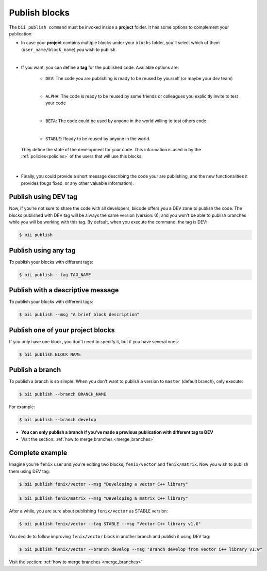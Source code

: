 .. _publish_blocks:

Publish blocks
==================

The ``bii publish command`` must be invoked inside a **project** folder. It has some options to complement your publication:

* In case your **project** contains multiple blocks under your ``blocks`` folder, you'll select which of them (``user_name/block_name``) you wish to publish.
|
* If you want, you can define a **tag** for the published code. Available options are: 	

	* ``DEV``: The code you are publishing is ready to be reused by yourself (or maybe your dev team)
	|
	* ``ALPHA``: The code is ready to be reused by some friends or colleagues you explicitly invite to test your code
	|
	* ``BETA``: The code could be used by anyone in the world willing to test others code
	|
	* ``STABLE``: Ready to be reused by anyone in the world.

 They define the state of the development for your code. This information is used in by the :ref:`policies<policies>` of the users that will use this blocks.
|
* Finally, you could provide a short message describing the code your are publishing, and the new functionalities it provides (bugs fixed, or any other valuable information).



Publish using  DEV tag
-----------------------

Now, if you're not sure to share the code with all developers, biicode offers you a DEV zone to publish the code. The blocks published with DEV tag will be always the same version (version: 0), and you won't be able to publish branches while you will be working with this tag. By default, when you execute the command, the tag is DEV:

.. code-block:: bash

	$ bii publish

Publish using any tag
----------------------

To publish your blocks with different tags:

.. code-block:: bash

	$ bii publish --tag TAG_NAME


Publish with a descriptive message
-----------------------------------

To publish your blocks with different tags:

.. code-block:: bash

	$ bii publish --msg "A brief block description"


Publish one of your project blocks
-----------------------------------

If you only have one block, you don't need to specify it, but if you have several ones:

.. code-block:: bash

	$ bii publish BLOCK_NAME


.. _publish_branches:

Publish a branch
---------------------

To publish a branch is so simple. When you don't want to publish a version to ``master`` (default branch), only execute:

.. code-block:: bash

	$ bii publish --branch BRANCH_NAME

For example:

.. code-block:: bash

	$ bii publish --branch develop


.. container:: infonote

	*	**You can only publish a branch if you've made a previous publication with different tag to DEV**
	*	Visit the section: :ref:`how to merge branches <merge_branches>`


Complete example
-----------------

Imagine you're ``fenix`` user and you're editing two blocks, ``fenix/vector`` and ``fenix/matrix``. Now you wish to publish them using DEV tag:

.. code-block:: bash

	$ bii publish fenix/vector --msg "Developing a vector C++ library"

.. code-block:: bash

	$ bii publish fenix/matrix --msg "Developing a matrix C++ library"

After a while, you are sure about publishing ``fenix/vector`` as STABLE version:

.. code-block:: bash

	$ bii publish fenix/vector --tag STABLE --msg "Vector C++ library v1.0"

You decide to follow improving ``fenix/vector`` block in another branch and publish it using DEV tag:

.. code-block:: bash

	$ bii publish fenix/vector --branch develop --msg "Branch develop from vector C++ library v1.0"


.. container:: infonote

	Visit the section: :ref:`how to merge branches <merge_branches>`